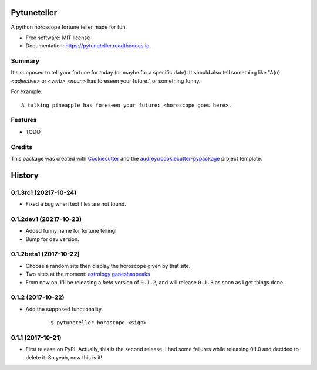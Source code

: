 ============
Pytuneteller
============


.. image:: https://img.shields.io/pypi/v/pytuneteller.svg
        :target: https://pypi.python.org/pypi/pytuneteller

.. image:: https://img.shields.io/travis/yujinyuz/pytuneteller.svg
        :target: https://travis-ci.org/yujinyuz/pytuneteller

.. image:: https://readthedocs.org/projects/pytuneteller/badge/?version=latest
        :target: https://pytuneteller.readthedocs.io/en/latest/?badge=latest
        :alt: Documentation Status

.. image:: https://pyup.io/repos/github/yujinyuz/pytuneteller/shield.svg
     :target: https://pyup.io/repos/github/yujinyuz/pytuneteller/
     :alt: Updates


A python horoscope fortune teller made for fun.


* Free software: MIT license
* Documentation: https://pytuneteller.readthedocs.io.

Summary
-------
It's supposed to tell your fortune for today (or maybe for a specific date).
It should also tell something like "A(n) `<adjective>` or `<verb>` `<noun>` has foreseen your future." or something funny.

For example: ::

    A talking pineapple has foreseen your future: <horoscope goes here>.

Features
--------

* TODO

Credits
---------

This package was created with Cookiecutter_ and the `audreyr/cookiecutter-pypackage`_ project template.

.. _Cookiecutter: https://github.com/audreyr/cookiecutter
.. _`audreyr/cookiecutter-pypackage`: https://github.com/audreyr/cookiecutter-pypackage



=======
History
=======

0.1.3rc1 (20217-10-24)
-----------------------
* Fixed a bug when text files are not found.

0.1.2dev1 (20217-10-23)
-----------------------
* Added funny name for fortune telling!
* Bump for dev version.

0.1.2beta1 (2017-10-22)
-----------------------
* Choose a random site then display the horoscope given by that site.
* Two sites at the moment: `astrology <https://astrology.com>`_ `ganeshaspeaks <https://www.ganeshaspeaks.com>`_
* From now on, I'll be releasing a *beta* version of ``0.1.2``, and will release ``0.1.3`` as soon as I get things done.

0.1.2 (2017-10-22)
------------------
* Add the supposed functionality.

    ::

    $ pytuneteller horoscope <sign>

0.1.1 (2017-10-21)
------------------

* First release on PyPI. Actually, this is the second release. I had some failures while releasing 0.1.0 and decided to delete it. So yeah, now this is it!


